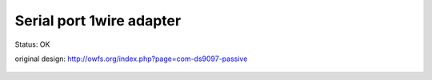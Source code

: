 ===============================
Serial port 1wire adapter
===============================

Status: OK


original design: http://owfs.org/index.php?page=com-ds9097-passive

      .. image:: http://owfs.org/uploads/images/rs232.png

